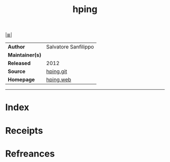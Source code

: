 # File           : cix-hping.org
# Created        : <2017-10-08 Sun 23:10:00 BST>
# Modified       : <2017-10-08 Sun 23:13:02 BST> sharlatan
# Author         : sharlatan
# Maintainer(s)  :
# Sinopsis       :

#+OPTIONS: num:nil

[[file:../README.org*Index][|≣|]]
#+TITLE: hping
|-----------------+------------------------|
| *Author*        | 	Salvatore Sanfilippo |
| *Maintainer(s)* |                        |
| *Released*      | 2012                   |
| *Source*        | [[https://github.com/antirez/hping][hping.git]]              |
| *Homepage*      | [[http://www.hping.org/][hping.web]]              |
|-----------------+------------------------|


-----
* Index
* Receipts
* Refreances

# End of cix-hping.org
